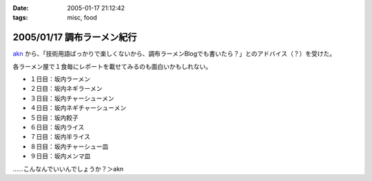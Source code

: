 :date: 2005-01-17 21:12:42
:tags: misc, food

===========================
2005/01/17 調布ラーメン紀行
===========================

akn_ から、「技術用語ばっかりで楽しくないから、調布ラーメンBlogでも書いたら？」とのアドバイス（？）を受けた。

各ラーメン屋で１食毎にレポートを載せてみるのも面白いかもしれない。

- １日目：坂内ラーメン
- ２日目：坂内ネギラーメン
- ３日目：坂内チャーシューメン
- ４日目：坂内ネギチャーシューメン
- ５日目：坂内餃子
- ６日目：坂内ライス
- ７日目：坂内半ライス
- ８日目：坂内チャーシュー皿
- ９日目：坂内メンマ皿

……こんなんでいいんでしょうか？＞akn

.. _akn: http://akn.to/blog



.. :extend type: text/plain
.. :extend:

